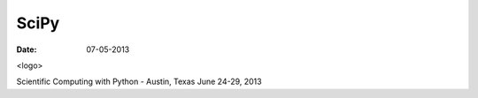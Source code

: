 SciPy
#####

:date: 07-05-2013

<logo>

Scientific Computing with Python  - Austin, Texas
June 24-29, 2013
